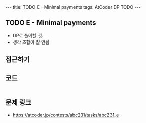 #+HTML: ---
#+HTML: title: TODO E - Minimal payments
#+HTML: tags: AtCoder DP TODO
#+HTML: ---
#+OPTIONS: ^:nil

** TODO E - Minimal payments

- DP로 풀이할 것.
- 생각 조합이 잘 안됨

** 접근하기

** 코드
#+BEGIN_SRC cpp
#+END_SRC

** 문제 링크
- https://atcoder.jp/contests/abc231/tasks/abc231_e

